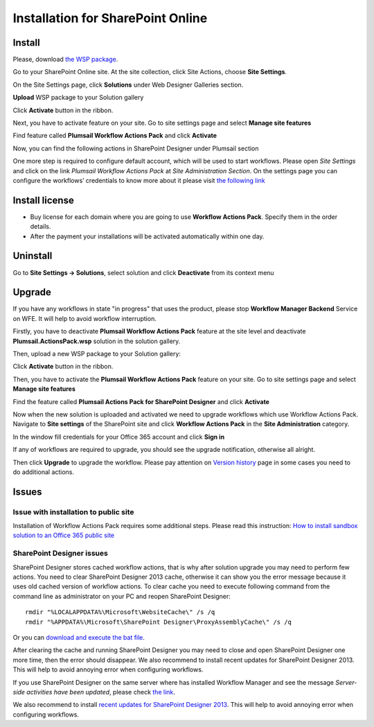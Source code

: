 Installation for SharePoint Online
==================================

Install
-------

Please, download `the WSP package </workflow-actions-pack/download>`_.

Go to your SharePoint Online site. At the site collection, click Site Actions, choose **Site Settings**.

.. image:: ../_static/img/wfpack_1.sitesettings.png
   :alt: SharePoint Site Settings

On the Site Settings page, click **Solutions** under Web Designer Galleries section.


.. image:: ../_static/img/wfpack_2.solutions.png
   :alt: SharePoint Solution Gallery

**Upload** WSP package to your Solution gallery

.. image:: ../_static/img/wfpack_3.upload.png
   :alt: SharePoint Upload Solution

Click **Activate** button in the ribbon.

.. image:: ../_static/img/wfpack_5.activate.png
   :alt: SharePoint Activate Solution

Next, you have to activate feature on your site. Go to site settings page and select **Manage site features**

.. image:: ../_static/img/wfpack_6.-managesitefeatures.png
   :alt: SharePoint Manage Site features

Find feature called **Plumsail Workflow Actions Pack** and click **Activate**

.. image:: ../_static/img/wfpack_7.activatefeature.png
   :alt: SharePoint Activate Feature

Now, you can find the following actions in SharePoint Designer under Plumsail section

.. image:: ../_static/img/wfpack_8.checkinspd.png
   :alt: SharePoint Designer's actions 


One more step is required to configure default account, which will be used to start workflows. Please open *Site Settings* and click on the link *Plumsail Workflow Actions Pack* at *Site Administration Section*. On the settings page you can configure the workflows’ credentials to know more about it please visit `the following link </blog/2014/12/store-credentials-at-site/>`_

.. image:: ../_static/img/upgradearticle1214_3.png
   :alt: SharePoint Upgrade Page 

Install license
---------------

* Buy license for each domain where you are going to use **Workflow Actions Pack**. Specify them in the order details.
* After the payment your installations will be activated automatically within one day.

Uninstall
---------

Go to **Site Settings → Solutions**, select solution and click **Deactivate** from its context menu

.. image:: ../_static/img/wfpack_10.deactivate.png
   :alt: SharePoint Deactivate Solution


Upgrade
-------

If you have any workflows in state "in progress" that uses the product, please stop **Workflow Manager Backend** Service on WFE. It will help to avoid workflow interruption.  

Firstly, you have to deactivate **Plumsail Workflow Actions Pack** feature at the site level and deactivate **Plumsail.ActionsPack.wsp** solution in the solution gallery.

Then, upload a new WSP package to your Solution gallery:

.. image:: ../_static/img/wfpack_3.upload.png
   :alt: SharePoint Upload Solution

Click **Activate** button in the ribbon.

.. image:: ../_static/img/wfpack_5.activate.png
   :alt: SharePoint Activate Solution

Then, you have to activate the **Plumsail Workflow Actions Pack** feature on your site. Go to site settings page and select **Manage site features**

.. image:: ../_static/img/wfpack_6.-managesitefeatures.png
   :alt: SharePoint Manage Site features

Find the feature called **Plumsail Actions Pack for SharePoint Designer** and click **Activate**

.. image:: ../_static/img/wfpack_7.activatefeature.png
   :alt: SharePoint Activate Feature

Now when the new solution is uploaded and activated we need to upgrade workflows which use Workflow Actions Pack. Navigate to **Site settings** of the SharePoint site and click **Workflow Actions Pack** in the **Site Administration** category.

.. image:: ../_static/img/wf_upgrade1.png
   :alt: Workflow Actions Pack settings

In the window fill credentials for your Office 365 account and click **Sign in**

.. image:: ../_static/img/wf_upgrade2.png
   :alt: Log in into office 365

If any of workflows are required to upgrade, you should see the upgrade notification, otherwise all alright.

Then click **Upgrade** to upgrade the workflow. 
Please pay attention on `Version history <../other/Version%20History.html>`_ page in some cases you need to do additional actions.
	

Issues
------


Issue with installation to public site
~~~~~~~~~~~~~~~~~~~~~~~~~~~~~~~~~~~~~~

Installation of Workflow Actions Pack requires some additional steps. Please read this instruction:
`How to install sandbox solution to an Office 365 public site <../other/deploy-solution-to-public-site.html>`_

SharePoint Designer issues
~~~~~~~~~~~~~~~~~~~~~~~~~~

SharePoint Designer stores cached workflow actions, that is why after solution upgrade you may need to perform few actions.
You need to clear SharePoint Designer 2013 cache, otherwise it can show you the error message because it uses old cached version of workflow actions. To clear cache you need to execute following command from the command line as administrator on your PC and reopen SharePoint Designer:

::

   rmdir "%LOCALAPPDATA%\Microsoft\WebsiteCache\" /s /q
   rmdir "%APPDATA%\Microsoft\SharePoint Designer\ProxyAssemblyCache\" /s /q

Or you can `download and execute the bat file </wp-content/uploads/Files/WFActionsPack/ClearSPDesignerCache.bat>`_.

After clearing the cache and running SharePoint Designer you may need to close and open SharePoint Designer one more time, then the error should disappear.
We also recommend to install recent updates for SharePoint Designer 2013. This will help to avoid annoying error when configuring workflows.

If you use SharePoint Designer on the same server where has installed Workflow Manager and see the message *Server-side activities have been updated*, please check `the link <http://www.jrjlee.com/2014/10/server-side-activities-have-been-updated.html>`_.

We also recommend to install `recent updates for SharePoint Designer 2013 <../other/recommended-sharepoint-designer-updates.html>`_. This will help to avoid annoying error when configuring workflows.

